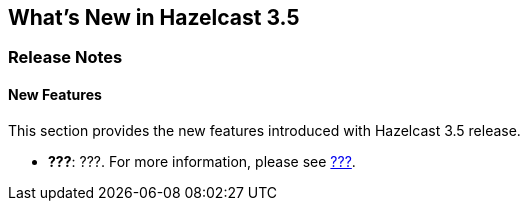 [[what-is-new]]
== What's New in Hazelcast 3.5

[[release-notes-]]
=== Release Notes

[[new-features]]
==== New Features

This section provides the new features introduced with Hazelcast 3.5 release. 

- **???**: ???. For more information, please see https://github???[???].

